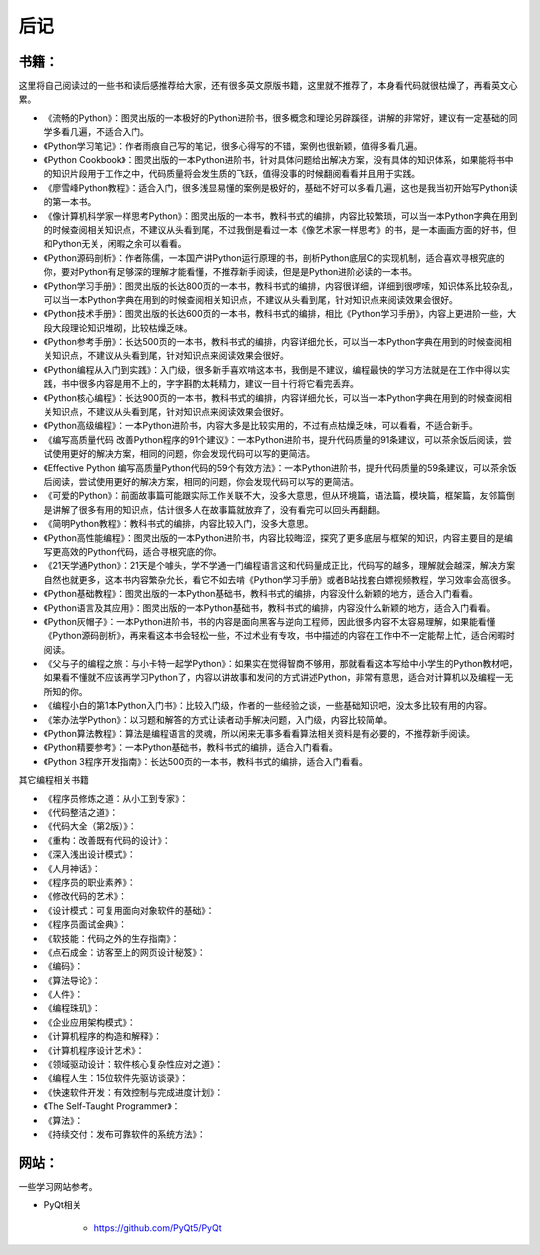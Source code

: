 ========
后记
========

-----------
书籍：
-----------

这里将自己阅读过的一些书和读后感推荐给大家，还有很多英文原版书籍，这里就不推荐了，本身看代码就很枯燥了，再看英文心累。

- 《流畅的Python》：图灵出版的一本极好的Python进阶书，很多概念和理论另辟蹊径，讲解的非常好，建议有一定基础的同学多看几遍，不适合入门。
- 《Python学习笔记》：作者雨痕自己写的笔记，很多心得写的不错，案例也很新颖，值得多看几遍。
- 《Python Cookbook》：图灵出版的一本Python进阶书，针对具体问题给出解决方案，没有具体的知识体系，如果能将书中的知识片段用于工作之中，代码质量将会发生质的飞跃，值得没事的时候翻阅看看并且用于实践。
- 《廖雪峰Python教程》：适合入门，很多浅显易懂的案例是极好的，基础不好可以多看几遍，这也是我当初开始写Python读的第一本书。
- 《像计算机科学家一样思考Python》：图灵出版的一本书，教科书式的编排，内容比较繁琐，可以当一本Python字典在用到的时候查阅相关知识点，不建议从头看到尾，不过我倒是看过一本《像艺术家一样思考》的书，是一本画画方面的好书，但和Python无关，闲暇之余可以看看。
- 《Python源码剖析》：作者陈儒，一本国产讲Python运行原理的书，剖析Python底层C的实现机制，适合喜欢寻根究底的你，要对Python有足够深的理解才能看懂，不推荐新手阅读，但是是Python进阶必读的一本书。
- 《Python学习手册》：图灵出版的长达800页的一本书，教科书式的编排，内容很详细，详细到很啰嗦，知识体系比较杂乱，可以当一本Python字典在用到的时候查阅相关知识点，不建议从头看到尾，针对知识点来阅读效果会很好。
- 《Python技术手册》：图灵出版的长达600页的一本书，教科书式的编排，相比《Python学习手册》，内容上更进阶一些，大段大段理论知识堆砌，比较枯燥乏味。
- 《Python参考手册》：长达500页的一本书，教科书式的编排，内容详细允长，可以当一本Python字典在用到的时候查阅相关知识点，不建议从头看到尾，针对知识点来阅读效果会很好。
- 《Python编程从入门到实践》：入门级，很多新手喜欢啃这本书，我倒是不建议，编程最快的学习方法就是在工作中得以实践，书中很多内容是用不上的，字字斟酌太耗精力，建议一目十行将它看完丢弃。
- 《Python核心编程》：长达900页的一本书，教科书式的编排，内容详细允长，可以当一本Python字典在用到的时候查阅相关知识点，不建议从头看到尾，针对知识点来阅读效果会很好。
- 《Python高级编程》：一本Python进阶书，内容大多是比较实用的，不过有点枯燥乏味，可以看看，不适合新手。
- 《编写高质量代码 改善Python程序的91个建议》：一本Python进阶书，提升代码质量的91条建议，可以茶余饭后阅读，尝试使用更好的解决方案，相同的问题，你会发现代码可以写的更简洁。
- 《Effective Python 编写高质量Python代码的59个有效方法》：一本Python进阶书，提升代码质量的59条建议，可以茶余饭后阅读，尝试使用更好的解决方案，相同的问题，你会发现代码可以写的更简洁。
- 《可爱的Python》：前面故事篇可能跟实际工作关联不大，没多大意思，但从环境篇，语法篇，模块篇，框架篇，友邻篇倒是讲解了很多有用的知识点，估计很多人在故事篇就放弃了，没有看完可以回头再翻翻。
- 《简明Python教程》：教科书式的编排，内容比较入门，没多大意思。
- 《Python高性能编程》：图灵出版的一本Python进阶书，内容比较晦涩，探究了更多底层与框架的知识，内容主要目的是编写更高效的Python代码，适合寻根究底的你。
- 《21天学通Python》：21天是个噱头，学不学通一门编程语言这和代码量成正比，代码写的越多，理解就会越深，解决方案自然也就更多，这本书内容繁杂允长，看它不如去啃《Python学习手册》或者B站找套白嫖视频教程，学习效率会高很多。
- 《Python基础教程》：图灵出版的一本Python基础书，教科书式的编排，内容没什么新颖的地方，适合入门看看。
- 《Python语言及其应用》：图灵出版的一本Python基础书，教科书式的编排，内容没什么新颖的地方，适合入门看看。
- 《Python灰帽子》：一本Python进阶书，书的内容是面向黑客与逆向工程师，因此很多内容不太容易理解，如果能看懂《Python源码剖析》，再来看这本书会轻松一些，不过术业有专攻，书中描述的内容在工作中不一定能帮上忙，适合闲暇时阅读。
- 《父与子的编程之旅：与小卡特一起学Python》：如果实在觉得智商不够用，那就看看这本写给中小学生的Python教材吧，如果看不懂就不应该再学习Python了，内容以讲故事和发问的方式讲述Python，非常有意思，适合对计算机以及编程一无所知的你。
- 《编程小白的第1本Python入门书》：比较入门级，作者的一些经验之谈，一些基础知识吧，没太多比较有用的内容。
- 《笨办法学Python》：以习题和解答的方式让读者动手解决问题，入门级，内容比较简单。
- 《Python算法教程》：算法是编程语言的灵魂，所以闲来无事多看看算法相关资料是有必要的，不推荐新手阅读。
- 《Python精要参考》：一本Python基础书，教科书式的编排，适合入门看看。
- 《Python 3程序开发指南》：长达500页的一本书，教科书式的编排，适合入门看看。

其它编程相关书籍

- 《程序员修炼之道：从小工到专家》：
- 《代码整洁之道》：
- 《代码大全（第2版）》：
- 《重构：改善既有代码的设计》：
- 《深入浅出设计模式》：
- 《人月神话》：
- 《程序员的职业素养》：
- 《修改代码的艺术》：
- 《设计模式：可复用面向对象软件的基础》：
- 《程序员面试金典》：
- 《软技能：代码之外的生存指南》：
- 《点石成金：访客至上的网页设计秘笈》：
- 《编码》：
- 《算法导论》：
- 《人件》：
- 《编程珠玑》：
- 《企业应用架构模式》：
- 《计算机程序的构造和解释》：
- 《计算机程序设计艺术》：
- 《领域驱动设计：软件核心复杂性应对之道》：
- 《编程人生：15位软件先驱访谈录》：
- 《快速软件开发：有效控制与完成进度计划》：
- 《The Self-Taught Programmer》：
- 《算法》：
- 《持续交付：发布可靠软件的系统方法》：


-----------
网站：
-----------

一些学习网站参考。

- PyQt相关

    - https://github.com/PyQt5/PyQt
